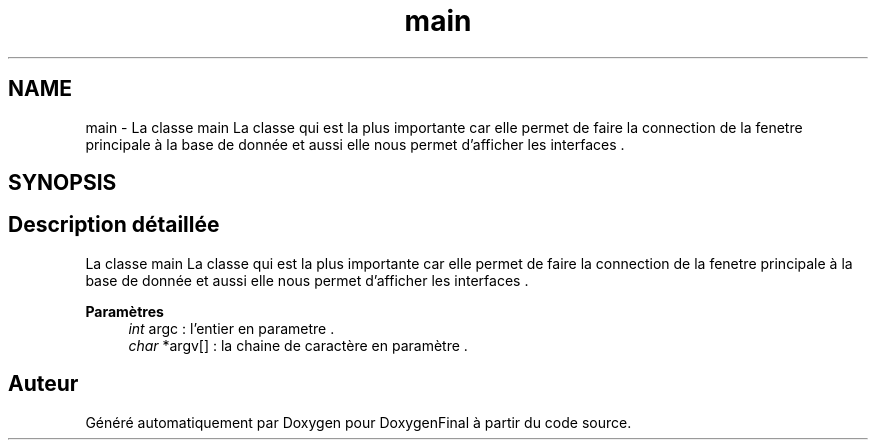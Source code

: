 .TH "main" 3 "Jeudi 16 Décembre 2021" "DoxygenFinal" \" -*- nroff -*-
.ad l
.nh
.SH NAME
main \- La classe main La classe qui est la plus importante car elle permet de faire la connection de la fenetre principale à la base de donnée et aussi elle nous permet d'afficher les interfaces \&.  

.SH SYNOPSIS
.br
.PP
.SH "Description détaillée"
.PP 
La classe main La classe qui est la plus importante car elle permet de faire la connection de la fenetre principale à la base de donnée et aussi elle nous permet d'afficher les interfaces \&. 


.PP
\fBParamètres\fP
.RS 4
\fIint\fP argc : l'entier en parametre \&. 
.br
\fIchar\fP *argv[] : la chaine de caractère en paramètre \&. 
.RE
.PP


.SH "Auteur"
.PP 
Généré automatiquement par Doxygen pour DoxygenFinal à partir du code source\&.
